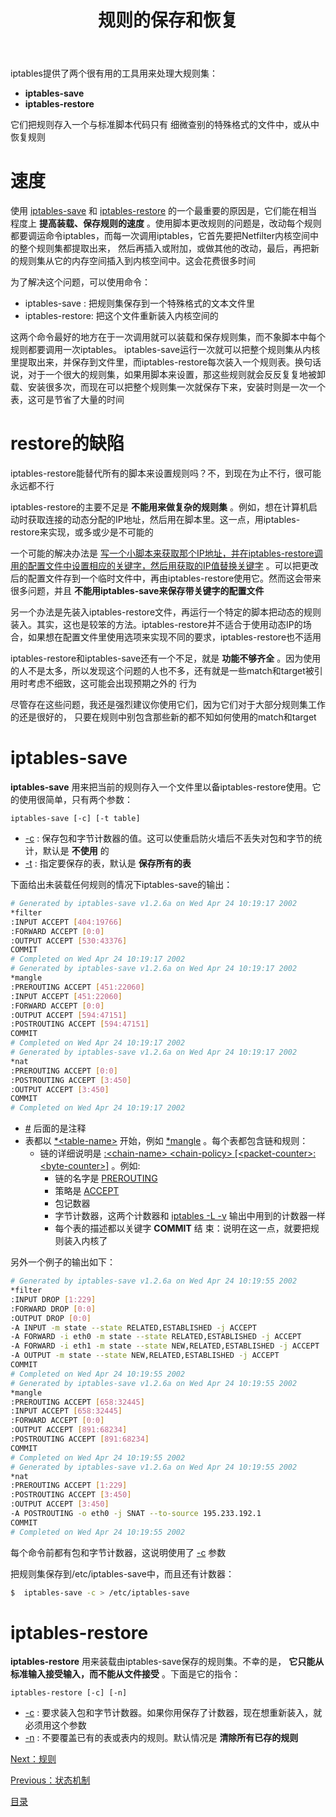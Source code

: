 #+TITLE: 规则的保存和恢复
#+HTML_HEAD: <link rel="stylesheet" type="text/css" href="css/main.css" />
#+HTML_LINK_UP: state.html   
#+HTML_LINK_HOME: iptables.html
#+OPTIONS: num:nil timestamp:nil

iptables提供了两个很有用的工具用来处理大规则集： 
+ *iptables-save* 
+ *iptables-restore* 
  
它们把规则存入一个与标准脚本代码只有 细微查别的特殊格式的文件中，或从中恢复规则


* 速度
  使用 _iptables-save_ 和 _iptables-restore_ 的一个最重要的原因是，它们能在相当程度上 *提高装载、保存规则的速度* 。使用脚本更改规则的问题是，改动每个规则都要调运命令iptables，而每一次调用iptables，它首先要把Netfilter内核空间中的整个规则集都提取出来， 然后再插入或附加，或做其他的改动，最后，再把新的规则集从它的内存空间插入到内核空间中。这会花费很多时间
  
  为了解决这个问题，可以使用命令：
+ iptables-save : 把规则集保存到一个特殊格式的文本文件里
+ iptables-restore: 把这个文件重新装入内核空间的
  
这两个命令最好的地方在于一次调用就可以装载和保存规则集，而不象脚本中每个规则都要调用一次iptables。 iptables-save运行一次就可以把整个规则集从内核里提取出来，并保存到文件里，而iptables-restore每次装入一个规则表。换句话说，对于一个很大的规则集，如果用脚本来设置，那这些规则就会反反复复地被卸载、安装很多次，而现在可以把整个规则集一次就保存下来，安装时则是一次一个表，这可是节省了大量的时间

* restore的缺陷
  iptables-restore能替代所有的脚本来设置规则吗？不，到现在为止不行，很可能永远都不行
  
  iptables-restore的主要不足是 *不能用来做复杂的规则集* 。例如，想在计算机启动时获取连接的动态分配的IP地址，然后用在脚本里。这一点，用iptables-restore来实现，或多或少是不可能的
  
  一个可能的解决办法是 _写一个小脚本来获取那个IP地址，并在iptables-restore调用的配置文件中设置相应的关键字，然后用获取的IP值替换关键字_ 。可以把更改后的配置文件存到一个临时文件中，再由iptables-restore使用它。然而这会带来很多问题，并且 *不能用iptables-save来保存带关键字的配置文件* 
  
  另一个办法是先装入iptables-restore文件，再运行一个特定的脚本把动态的规则装入。其实，这也是较笨的方法。iptables-restore并不适合于使用动态IP的场合，如果想在配置文件里使用选项来实现不同的要求，iptables-restore也不适用
  
  iptables-restore和iptables-save还有一个不足，就是 *功能不够齐全* 。因为使用的人不是太多，所以发现这个问题的人也不多，还有就是一些match和target被引用时考虑不细致，这可能会出现预期之外的 行为
  
  尽管存在这些问题，我还是强烈建议你使用它们，因为它们对于大部分规则集工作的还是很好的， 只要在规则中别包含那些新的都不知如何使用的match和target
  
* iptables-save
  *iptables-save* 用来把当前的规则存入一个文件里以备iptables-restore使用。它的使用很简单，只有两个参数：
  #+BEGIN_EXAMPLE
  iptables-save [-c] [-t table]
  #+END_EXAMPLE
  
+ _-c_ : 保存包和字节计数器的值。这可以使重启防火墙后不丢失对包和字节的统计，默认是 *不使用* 的
+ _-t_ : 指定要保存的表，默认是 *保存所有的表* 
  
下面给出未装载任何规则的情况下iptables-save的输出：

#+BEGIN_SRC sh
  # Generated by iptables-save v1.2.6a on Wed Apr 24 10:19:17 2002
  ,*filter
  :INPUT ACCEPT [404:19766]
  :FORWARD ACCEPT [0:0]
  :OUTPUT ACCEPT [530:43376]
  COMMIT
  # Completed on Wed Apr 24 10:19:17 2002
  # Generated by iptables-save v1.2.6a on Wed Apr 24 10:19:17 2002
  ,*mangle
  :PREROUTING ACCEPT [451:22060]
  :INPUT ACCEPT [451:22060]
  :FORWARD ACCEPT [0:0]
  :OUTPUT ACCEPT [594:47151]
  :POSTROUTING ACCEPT [594:47151]
  COMMIT
  # Completed on Wed Apr 24 10:19:17 2002
  # Generated by iptables-save v1.2.6a on Wed Apr 24 10:19:17 2002
  ,*nat
  :PREROUTING ACCEPT [0:0]
  :POSTROUTING ACCEPT [3:450]
  :OUTPUT ACCEPT [3:450]
  COMMIT
  # Completed on Wed Apr 24 10:19:17 2002
#+END_SRC

+ _#_ 后面的是注释
+ 表都以 _*<table-name>_ 开始，例如 _*mangle_ 。每个表都包含链和规则：
  + 链的详细说明是 _:<chain-name> <chain-policy> [<packet-counter>:<byte-counter>]_ 。例如: 
    + 链的名字是 _PREROUTING_
    + 策略是 _ACCEPT_
    + 包记数器
    + 字节计数器，这两个计数器和 _iptables -L -v_ 输出中用到的计数器一样
    + 每个表的描述都以关键字 *COMMIT* 结 束：说明在这一点，就要把规则装入内核了
      
另外一个例子的输出如下：
#+BEGIN_SRC sh
  # Generated by iptables-save v1.2.6a on Wed Apr 24 10:19:55 2002
  ,*filter
  :INPUT DROP [1:229]
  :FORWARD DROP [0:0]
  :OUTPUT DROP [0:0]
  -A INPUT -m state --state RELATED,ESTABLISHED -j ACCEPT 
  -A FORWARD -i eth0 -m state --state RELATED,ESTABLISHED -j ACCEPT 
  -A FORWARD -i eth1 -m state --state NEW,RELATED,ESTABLISHED -j ACCEPT 
  -A OUTPUT -m state --state NEW,RELATED,ESTABLISHED -j ACCEPT 
  COMMIT
  # Completed on Wed Apr 24 10:19:55 2002
  # Generated by iptables-save v1.2.6a on Wed Apr 24 10:19:55 2002
  ,*mangle
  :PREROUTING ACCEPT [658:32445]
  :INPUT ACCEPT [658:32445]
  :FORWARD ACCEPT [0:0]
  :OUTPUT ACCEPT [891:68234]
  :POSTROUTING ACCEPT [891:68234]
  COMMIT
  # Completed on Wed Apr 24 10:19:55 2002
  # Generated by iptables-save v1.2.6a on Wed Apr 24 10:19:55 2002
  ,*nat
  :PREROUTING ACCEPT [1:229]
  :POSTROUTING ACCEPT [3:450]
  :OUTPUT ACCEPT [3:450]
  -A POSTROUTING -o eth0 -j SNAT --to-source 195.233.192.1 
  COMMIT
  # Completed on Wed Apr 24 10:19:55 2002
#+END_SRC

每个命令前都有包和字节计数器，这说明使用了 _-c_ 参数

把规则集保存到/etc/iptables-save中，而且还有计数器：
#+BEGIN_SRC sh
$  iptables-save -c > /etc/iptables-save 
#+END_SRC

* iptables-restore
  *iptables-restore* 用来装载由iptables-save保存的规则集。不幸的是， *它只能从标准输入接受输入，而不能从文件接受* 。下面是它的指令：
  
  #+BEGIN_EXAMPLE
  iptables-restore [-c] [-n]
  #+END_EXAMPLE
  
+ _-c_ : 要求装入包和字节计数器。如果你用保存了计数器，现在想重新装入，就必须用这个参数
+ _-n_ : 不要覆盖已有的表或表内的规则。默认情况是 *清除所有已存的规则* 
  
[[file:rules.org][Next：规则]]

[[file:state.org][Previous：状态机制]]

[[file:iptables.org][目录]]

